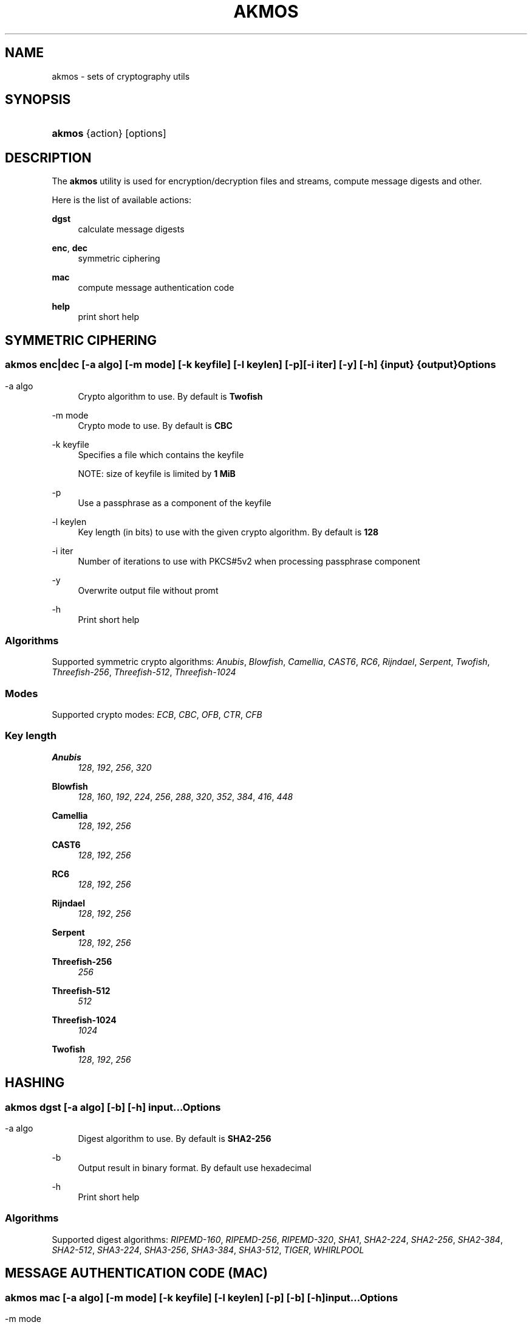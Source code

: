 '\" t
.\"     Title: akmos
.\"    Author: Andrew Romanenko <melanhit@gmail.com>
.\" Generator: DocBook XSL Stylesheets v1.78.1 <http://docbook.sf.net/>
.\"      Date: August, 2015
.\"    Manual: AKMOS CLI REFERENCE
.\"    Source: akmos 0.3
.\"  Language: English
.\"
.TH "AKMOS" "1" "August, 2015" "akmos 0.3" "AKMOS CLI REFERENCE"
.\" -----------------------------------------------------------------
.\" * Define some portability stuff
.\" -----------------------------------------------------------------
.\" ~~~~~~~~~~~~~~~~~~~~~~~~~~~~~~~~~~~~~~~~~~~~~~~~~~~~~~~~~~~~~~~~~
.\" http://bugs.debian.org/507673
.\" http://lists.gnu.org/archive/html/groff/2009-02/msg00013.html
.\" ~~~~~~~~~~~~~~~~~~~~~~~~~~~~~~~~~~~~~~~~~~~~~~~~~~~~~~~~~~~~~~~~~
.ie \n(.g .ds Aq \(aq
.el       .ds Aq '
.\" -----------------------------------------------------------------
.\" * set default formatting
.\" -----------------------------------------------------------------
.\" disable hyphenation
.nh
.\" disable justification (adjust text to left margin only)
.ad l
.\" -----------------------------------------------------------------
.\" * MAIN CONTENT STARTS HERE *
.\" -----------------------------------------------------------------
.SH "NAME"
akmos \- sets of cryptography utils
.SH "SYNOPSIS"
.HP \w'\fBakmos\fR\ 'u
\fBakmos\fR {action} [options]
.SH "DESCRIPTION"
.PP
The
\fBakmos\fR
utility is used for encryption/decryption files and streams, compute message digests and other\&.
.PP
Here is the list of available actions:
.PP
\fBdgst\fR
.RS 4
calculate message digests
.RE
.PP
\fBenc\fR, \fBdec\fR
.RS 4
symmetric ciphering
.RE
.PP
\fBmac\fR
.RS 4
compute message authentication code
.RE
.PP
\fBhelp\fR
.RS 4
print short help
.RE
.SH "SYMMETRIC CIPHERING"
.SS ""
.HP \w'\fBakmos\ enc|dec\fR\ 'u
\fBakmos enc|dec\fR [\-a\ \fIalgo\fR] [\-m\ \fImode\fR] [\-k\ \fIkeyfile\fR] [\-l\ \fIkeylen\fR] [\-p] [\-i\ \fIiter\fR] [\-y] [\-h] {input} {output}
.SS "Options"
.PP
.PP
\-a\ algo
.RS 4
Crypto algorithm to use\&. By default is
\fBTwofish\fR
.RE
.PP
\-m\ mode
.RS 4
Crypto mode to use\&. By default is
\fBCBC\fR
.RE
.PP
\-k\ keyfile
.RS 4
Specifies a file which contains the keyfile
.sp
NOTE: size of keyfile is limited by
\fB1 MiB\fR
.RE
.PP
\-p
.RS 4
Use a passphrase as a component of the keyfile
.RE
.PP
\-l\ keylen
.RS 4
Key length (in bits) to use with the given crypto algorithm\&. By default is
\fB128\fR
.RE
.PP
\-i\ iter
.RS 4
Number of iterations to use with PKCS#5v2 when processing passphrase component
.RE
.PP
\-y
.RS 4
Overwrite output file without promt
.RE
.PP
\-h
.RS 4
Print short help
.RE
.SS "Algorithms"
.PP
Supported symmetric crypto algorithms:
\fIAnubis\fR, \fIBlowfish\fR, \fICamellia\fR, \fICAST6\fR, \fIRC6\fR, \fIRijndael\fR, \fISerpent\fR, \fITwofish\fR, \fIThreefish\-256\fR, \fIThreefish\-512\fR, \fIThreefish\-1024\fR
.SS "Modes"
.PP
Supported crypto modes:
\fIECB\fR, \fICBC\fR, \fIOFB\fR, \fICTR\fR, \fICFB\fR
.SS "Key length"
.PP
\fBAnubis\fR
.RS 4
\fI128\fR, \fI192\fR, \fI256\fR, \fI320\fR
.RE
.PP
\fBBlowfish\fR
.RS 4
\fI128\fR, \fI160\fR, \fI192\fR, \fI224\fR, \fI256\fR, \fI288\fR, \fI320\fR, \fI352\fR, \fI384\fR, \fI416\fR, \fI448\fR
.RE
.PP
\fBCamellia\fR
.RS 4
\fI128\fR, \fI192\fR, \fI256\fR
.RE
.PP
\fBCAST6\fR
.RS 4
\fI128\fR, \fI192\fR, \fI256\fR
.RE
.PP
\fBRC6\fR
.RS 4
\fI128\fR, \fI192\fR, \fI256\fR
.RE
.PP
\fBRijndael\fR
.RS 4
\fI128\fR, \fI192\fR, \fI256\fR
.RE
.PP
\fBSerpent\fR
.RS 4
\fI128\fR, \fI192\fR, \fI256\fR
.RE
.PP
\fBThreefish\-256\fR
.RS 4
\fI256\fR
.RE
.PP
\fBThreefish\-512\fR
.RS 4
\fI512\fR
.RE
.PP
\fBThreefish\-1024\fR
.RS 4
\fI1024\fR
.RE
.PP
\fBTwofish\fR
.RS 4
\fI128\fR, \fI192\fR, \fI256\fR
.RE
.SH "HASHING"
.SS ""
.HP \w'\fBakmos\ dgst\fR\ 'u
\fBakmos dgst\fR [\-a\ \fIalgo\fR] [\-b] [\-h] \fIinput\fR...
.SS "Options"
.PP
.PP
\-a\ algo
.RS 4
Digest algorithm to use\&. By default is
\fBSHA2\-256\fR
.RE
.PP
\-b
.RS 4
Output result in binary format\&. By default use hexadecimal
.RE
.PP
\-h
.RS 4
Print short help
.RE
.SS "Algorithms"
.PP
Supported digest algorithms:
\fIRIPEMD\-160\fR, \fIRIPEMD\-256\fR, \fIRIPEMD\-320\fR, \fISHA1\fR, \fISHA2\-224\fR, \fISHA2\-256\fR, \fISHA2\-384\fR, \fISHA2\-512\fR, \fISHA3\-224\fR, \fISHA3\-256\fR, \fISHA3\-384\fR, \fISHA3\-512\fR, \fITIGER\fR, \fIWHIRLPOOL\fR
.SH "MESSAGE AUTHENTICATION CODE (MAC)"
.SS ""
.HP \w'\fBakmos\ mac\fR\ 'u
\fBakmos mac\fR [\-a\ \fIalgo\fR] [\-m\ \fImode\fR] [\-k\ \fIkeyfile\fR] [\-l\ \fIkeylen\fR] [\-p] [\-b] [\-h] \fIinput\fR...
.SS "Options"
.PP
.PP
\-m\ mode
.RS 4
MAC mode to use\&. By default is
\fBHMAC\fR
.RE
.PP
\-a\ algo
.RS 4
Algorithm to use\&. By default is
\fBSHA2\-256\fR
for
\fBHMAC\fR
mode
.RE
.PP
\-k\ keyfile
.RS 4
Specifies a file which contains the keyfile
.sp
NOTE: size of keyfile is limited by
\fB1 MiB\fR
.RE
.PP
\-p
.RS 4
Use a passphrase as a component of the keyfile
.RE
.PP
\-l\ keylen
.RS 4
Key length (in bits) to use with the given algorithm\&.
.sp
NOTE: used in
\fBCBC\-MAC\fR
mode
.RE
.PP
\-b
.RS 4
Output computed MAC in raw (binary) form\&.
.RE
.PP
\-h
.RS 4
Print short help
.RE
.SS "Modes"
.PP
Supported MAC modes:
\fIHMAC\fR, \fICBC\-MAC\fR, \fICMAC\fR
.SH "EXIT STATUS"
.PP
The
\fBakmos\fR
utility exits
\fB0\fR
on successful completion, and
\fB>0\fR
otherwise
.SH "AUTHOR"
.PP
\fBAndrew Romanenko\fR <\&melanhit@gmail\&.com\&>
.RS 4
.RE
